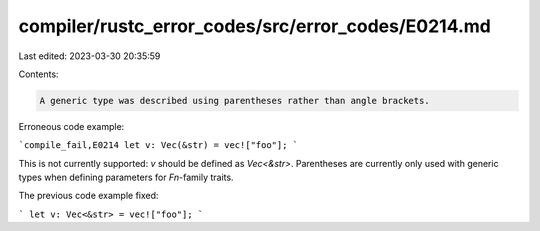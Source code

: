 compiler/rustc_error_codes/src/error_codes/E0214.md
===================================================

Last edited: 2023-03-30 20:35:59

Contents:

.. code-block:: md

    A generic type was described using parentheses rather than angle brackets.

Erroneous code example:

```compile_fail,E0214
let v: Vec(&str) = vec!["foo"];
```

This is not currently supported: `v` should be defined as `Vec<&str>`.
Parentheses are currently only used with generic types when defining parameters
for `Fn`-family traits.

The previous code example fixed:

```
let v: Vec<&str> = vec!["foo"];
```


